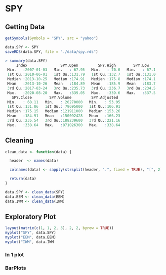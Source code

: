 #+STARTUP: showeverything

* SPY

** Getting Data

#+begin_src R
getSymbols(Symbols = "SPY", src = "yahoo")

data.SPY <- SPY
saveRDS(data.SPY, file = "./data/spy.rds")

> summary(data.SPY)
     Index               SPY.Open         SPY.High        SPY.Low     
 Min.   :2007-01-03   Min.   : 67.95   Min.   : 70.0   Min.   : 67.1  
 1st Qu.:2010-06-01   1st Qu.:131.79   1st Qu.:132.7   1st Qu.:131.0  
 Median :2013-10-25   Median :174.91   Median :175.8   Median :174.1  
 Mean   :2013-10-26   Mean   :184.89   Mean   :185.9   Mean   :183.7  
 3rd Qu.:2017-03-24   3rd Qu.:235.73   3rd Qu.:236.7   3rd Qu.:234.5  
 Max.   :2020-08-20   Max.   :339.05   Max.   :339.6   Max.   :337.5  
   SPY.Close        SPY.Volume         SPY.Adjusted   
 Min.   : 68.11   Min.   : 20270000   Min.   : 53.95  
 1st Qu.:131.86   1st Qu.: 79695000   1st Qu.:106.91  
 Median :175.15   Median :121911000   Median :153.26  
 Mean   :184.91   Mean   :150092428   Mean   :166.23  
 3rd Qu.:235.54   3rd Qu.:188239600   3rd Qu.:221.16  
 Max.   :338.64   Max.   :871026300   Max.   :338.64
#+end_src

** Cleaning

#+begin_src R
clean_data <- function(data) {

  header  <- names(data)

  colnames(data) <- sapply(strsplit(header, ".", fixed = TRUE), "[", 2)

  return(data)
}

data.SPY <- clean_data(SPY)
data.EEM <- clean_data(EEM)
data.IWM <- clean_data(IWM)
#+end_src

** Exploratory Plot

#+begin_src R
layout(matrix(c(1, 1, 2, 3), 2, 2, byrow = TRUE))
myplot("SPY", data.SPY)
myplot("EEM", data.EEM)
myplot("IWM", data.IWM
#+end_src

[[./images/plot1.png]]

[[./images/plot2.png]]

[[./images/plot2.png]]

*** In 1 plot

[[./images/plot3.png]]

*** BarPlots

[[./images/plot4.png]]

[[./images/plot5.png]]

[[./images/plot6.png]]


